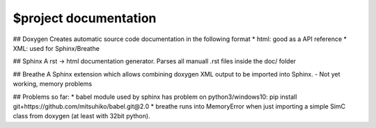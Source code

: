 $project documentation
---------------------

## Doxygen
Creates automatic source code documentation in the following format
* html: good as a API reference
* XML: used for Sphinx/Breathe

## Sphinx
A rst -> html documentation generator.
Parses all manuall .rst files inside the doc/ folder

## Breathe
A Sphinx extension which allows combining doxygen XML output to be imported into Sphinx.
- Not yet working, memory problems

## Problems so far:
* babel module used by sphinx has problem on python3/windows10: pip install git+https://github.com/mitsuhiko/babel.git@2.0
* breathe runs into MemoryError when just importing a simple SimC class from doxygen (at least with 32bit python).